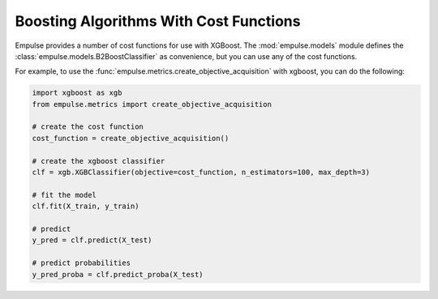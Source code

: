=======================================
Boosting Algorithms With Cost Functions
=======================================

Empulse provides a number of cost functions for use with XGBoost.
The :mod:`empulse.models` module defines the :class:`empulse.models.B2BoostClassifier` as convenience,
but you can use any of the cost functions.

For example, to use the :func:`empulse.metrics.create_objective_acquisition` with xgboost, you can do the following:

.. code-block::  python

        import xgboost as xgb
        from empulse.metrics import create_objective_acquisition

        # create the cost function
        cost_function = create_objective_acquisition()

        # create the xgboost classifier
        clf = xgb.XGBClassifier(objective=cost_function, n_estimators=100, max_depth=3)

        # fit the model
        clf.fit(X_train, y_train)

        # predict
        y_pred = clf.predict(X_test)

        # predict probabilities
        y_pred_proba = clf.predict_proba(X_test)

